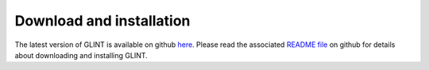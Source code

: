 
Download and installation
=========================

The latest version of GLINT is available on github `here`_. Please read the associated `README file`_ on github for details about downloading and installing GLINT.


.. _here: https://github.com/cozygene/glint/releases/download/1.0.0/Tutorial_files.zip

.. _README file: https://github.com/cozygene/glint/

